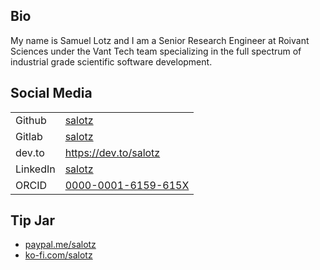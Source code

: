 
** Bio

My name is Samuel Lotz and I am a Senior Research Engineer at Roivant
Sciences under the Vant Tech team specializing in the full spectrum of
industrial grade scientific software development.



** Social Media

| Github   | [[https://github.com/salotz][salotz]]               |
| Gitlab   | [[https://gitlab.com/salotz][salotz]]                |
|----------+-----------------------|
| dev.to   | https://dev.to/salotz |
|----------+-----------------------|
| LinkedIn | [[https://www.linkedin.com/in/salotz/][salotz]]                |
|----------+-----------------------|
| ORCID    | [[https://orcid.org/0000-0001-6159-615X][0000-0001-6159-615X]]   |

** Tip Jar

- [[https:///paypal.me/salotz][paypal.me/salotz]]
- [[https://ko-fi.com/salotz][ko-fi.com/salotz]]
